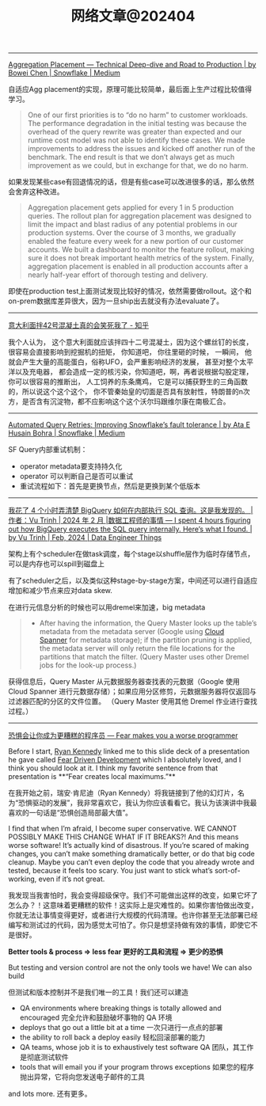 #+title: 网络文章@202404

---------

[[https://medium.com/snowflake/aggregation-placement-technical-deep-dive-and-road-to-production-19cbb8650b58#:~:text=The%20key%20differentiator%20of%20Snowflake's,query%20execution%20engine%20to%20adapt.][Aggregation Placement — Technical Deep-dive and Road to Production | by Bowei Chen | Snowflake | Medium]]

自适应Agg placement的实现，原理可能比较简单，最后面上生产过程比较值得学习。

#+BEGIN_QUOTE
One of our first priorities is to “do no harm” to customer workloads. The performance degradation in the initial testing was because the overhead of the query rewrite was greater than expected and our runtime cost model was not able to identify these cases. We made improvements to address the issues and kicked off another run of the benchmark. The end result is that we don’t always get as much improvement as we could, but in exchange for that, we do no harm.
#+END_QUOTE

如果发现某些case有回退情况的话，但是有些case可以改进很多的话，那么依然会舍弃这种改进。

#+BEGIN_QUOTE
Aggregation placement gets applied for every 1 in 5 production queries. The rollout plan for aggregation placement was designed to limit the impact and blast radius of any potential problems in our production systems. Over the course of 3 months, we gradually enabled the feature every week for a new portion of our customer accounts. We built a dashboard to monitor the feature rollout, making sure it does not break important health metrics of the system. Finally, aggregation placement is enabled in all production accounts after a nearly half-year effort of thorough testing and delivery.
#+END_QUOTE

即使在production test上面测试发现比较好的情况，依然需要做rollout。这个和on-prem数据库差异很大，因为一旦ship出去就没有办法evaluate了。

-------------

[[https://zhuanlan.zhihu.com/p/599099903][意大利面拌42号混凝土真的会笑死我了 - 知乎]]

我个人认为， 这个意大利面就应该拌四十二号混凝土，因为这个螺丝钉的长度，很容易会直接影响到挖掘机的扭矩， 你知道吧， 你往里砸的时候， 一瞬间， 他就会产生大量的高能蛋白，俗称UFO，会严重影响经济的发展， 甚至对整个太平洋以及充电器， 都会造成一定的核污染，你知道吧，啊，再者说根据勾股定理， 你可以很容易的推断出， 人工饲养的东条鹰鸡， 它是可以捕获野生的三角函数的，所以说这个这个这个， 你不管秦始皇的切面是否具有放射性，特朗普的n次方，是否含有沉淀物，都不应影响这个这个沃尔玛跟维尔康在南极汇合。

----------

[[https://medium.com/snowflake/automated-query-retries-improving-snowflakes-fault-tolerance-d502597a40a2][Automated Query Retries: Improving Snowflake’s fault tolerance | by Ata E Husain Bohra | Snowflake | Medium]]

SF Query内部重试机制：
- operator metadata要支持持久化
- operator 可以判断自己是否可以重试
- 重试流程如下：首先是更换节点，然后是更换到某个低版本

[[../images/Pasted-Image-20240420105724.png]]


--------
[[https://blog.det.life/i-spent-4-hours-figuring-out-how-bigquery-executes-the-sql-query-internally-heres-what-i-found-2b7faaaf607e][我花了 4 个小时弄清楚 BigQuery 如何在内部执行 SQL 查询。这是我发现的。 |作者：Vu Trinh | 2024 年 2 月 |数据工程师的事情 --- I spent 4 hours figuring out how BigQuery executes the SQL query internally. Here’s what I found. | by Vu Trinh | Feb, 2024 | Data Engineer Things]]

架构上有个scheduler在做task调度，每个stage以shuffle层作为临时存储节点，可以是内存也可以spill到磁盘上

[[../images/Pasted-Image-20240414213135.png]]

有了scheduler之后，以及类似这种stage-by-stage方案，中间还可以进行自适应增加和减少节点来应对data skew.

[[../images/Pasted-Image-20240414213329.png]]

在进行元信息分析的时候也可以用dremel来加速，big metadata

#+BEGIN_QUOTE
- After having the information, the Query Master looks up the table’s metadata from the metadata server (Google using [[https://cloud.google.com/spanner?hl=en][Cloud Spanner]] for metadata storage); if the partition pruning is applied, the metadata server will only return the file locations for the partitions that match the filter. (Query Master uses other Dremel jobs for the look-up process.)
#+END_QUOTE
    获得信息后，Query Master 从元数据服务器查找表的元数据（Google 使用 Cloud Spanner 进行元数据存储）；如果应用分区修剪，元数据服务器将仅返回与过滤器匹配的分区的文件位置。 （Query Master 使用其他 Dremel 作业进行查找过程。）

[[../images/Pasted-Image-20240414213442.png]]

-------

[[https://jvns.ca/blog/2014/12/21/fear-makes-you-a-worse-programmer/][恐惧会让你成为更糟糕的程序员 --- Fear makes you a worse programmer]]

Before I start, [[https://twitter.com/rckenned][Ryan Kennedy]] linked me to this slide deck of a presentation he gave called [[https://speakerdeck.com/ryankennedy/fear-driven-development][Fear Driven Development]] which I absolutely loved, and I think you should look at it. I think my favorite sentence from that presentation is **“Fear creates local maximums.”**

在我开始之前，瑞安·肯尼迪（Ryan Kennedy）将我链接到了他的幻灯片，名为“恐惧驱动的发展”，我非常喜欢它，我认为你应该看看它。我认为该演讲中我最喜欢的一句话是“恐惧创造局部最大值”。

I find that when I’m afraid, I become super conservative. WE CANNOT POSSIBLY MAKE THIS CHANGE WHAT IF IT BREAKS?! And this means worse software! It’s actually kind of disastrous. If you’re scared of making changes, you can’t make something dramatically better, or do that big code cleanup. Maybe you can’t even deploy the code that you already wrote and tested, because it feels too scary. You just want to stick what’s sort-of-working, even if it’s not great.

我发现当我害怕时，我会变得超级保守。我们不可能做出这样的改变，如果它坏了怎么办？！这意味着更糟糕的软件！这实际上是灾难性的。如果你害怕做出改变，你就无法让事情变得更好，或者进行大规模的代码清理。也许你甚至无法部署已经编写和测试过的代码，因为感觉太可怕了。你只是想坚持做有效的事情，即使它不是很好。

*Better tools & process => less fear 更好的工具和流程 => 更少的恐惧*

But testing and version control are not the only tools we have! We can also build

但测试和版本控制并不是我们唯一的工具！我们还可以建造

- QA environments where breaking things is totally allowed and encouraged
    完全允许和鼓励破坏事物的 QA 环境
- deploys that go out a little bit at a time
    一次只进行一点点的部署
- the ability to roll back a deploy easily
    轻松回滚部署的能力
- QA teams, whose job it is to exhaustively test software
    QA 团队，其工作是彻底测试软件
- tools that will email you if your program throws exceptions
    如果您的程序抛出异常，它将向您发送电子邮件的工具

and lots more. 还有更多。
